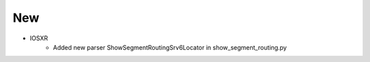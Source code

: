 --------------------------------------------------------------------------------
                            New
--------------------------------------------------------------------------------
* IOSXR
    * Added new parser ShowSegmentRoutingSrv6Locator in show_segment_routing.py
